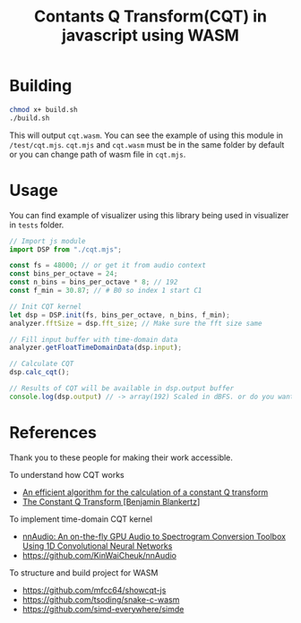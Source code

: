 #+TITLE: Contants Q Transform(CQT) in javascript using WASM
#+PROPERTY: header-args:python :session
#+OPTIONS: ^:nil toc:nil

* Building
#+begin_src sh
chmod x+ build.sh 
./build.sh
#+end_src

This will output =cqt.wasm=. You can see the example of using this module in =/test/cqt.mjs=. =cqt.mjs= and =cqt.wasm= must be in the same folder by default or you can change path of wasm file in =cqt.mjs=.

* Usage
You can find example of visualizer using this library being used in visualizer in =tests= folder.

#+begin_src js
// Import js module
import DSP from "./cqt.mjs";

const fs = 48000; // or get it from audio context
const bins_per_octave = 24;
const n_bins = bins_per_octave * 8; // 192
const f_min = 30.87; // # B0 so index 1 start C1

// Init CQT kernel
let dsp = DSP.init(fs, bins_per_octave, n_bins, f_min);
analyzer.fftSize = dsp.fft_size; // Make sure the fft size same

// Fill input buffer with time-domain data 
analyzer.getFloatTimeDomainData(dsp.input);

// Calculate CQT
dsp.calc_cqt();

// Results of CQT will be available in dsp.output buffer
console.log(dsp.output) // -> array(192) Scaled in dBFS. or do you want complex value? 
#+end_src

* References
Thank you to these people for making their work accessible.

To understand how CQT works
- [[https://www.researchgate.net/publication/230554907_An_efficient_algorithm_for_the_calculation_of_a_constant_Q_transform][An efficient algorithm for the calculation of a constant Q transform]]
- [[https://doc.ml.tu-berlin.de/bbci/material/publications/Bla_constQ.pdf][The Constant Q Transform [Benjamin Blankertz]]]  

To implement time-domain CQT kernel
- [[https://arxiv.org/pdf/1912.12055.pdf][nnAudio: An on-the-fly GPU Audio to Spectrogram Conversion Toolbox Using 1D Convolutional Neural Networks]]  
- https://github.com/KinWaiCheuk/nnAudio

To structure and build project for WASM
- https://github.com/mfcc64/showcqt-js
- https://github.com/tsoding/snake-c-wasm
- https://github.com/simd-everywhere/simde
